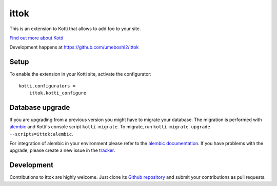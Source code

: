 ittok
*****

This is an extension to Kotti that allows to add foo to your site.

|build status|_

`Find out more about Kotti`_

Development happens at https://github.com/umeboshi2/ittok

.. |build status| image:: https://secure.travis-ci.org/umeboshi2/ittok.png?branch=master
.. _build status: http://travis-ci.org/umeboshi2/ittok
.. _Find out more about Kotti: http://pypi.python.org/pypi/Kotti

Setup
=====

To enable the extension in your Kotti site, activate the configurator::

    kotti.configurators =
        ittok.kotti_configure

Database upgrade
================

If you are upgrading from a previous version you might have to migrate your
database.  The migration is performed with `alembic`_ and Kotti's console script
``kotti-migrate``. To migrate, run
``kotti-migrate upgrade --scripts=ittok:alembic``.

For integration of alembic in your environment please refer to the
`alembic documentation`_. If you have problems with the upgrade,
please create a new issue in the `tracker`_.

Development
===========

Contributions to ittok are highly welcome.
Just clone its `Github repository`_ and submit your contributions as pull requests.

.. _alembic: http://pypi.python.org/pypi/alembic
.. _alembic documentation: http://alembic.readthedocs.org/en/latest/index.html
.. _tracker: https://github.com/umeboshi2/ittok/issues
.. _Github repository: https://github.com/umeboshi2/ittok
